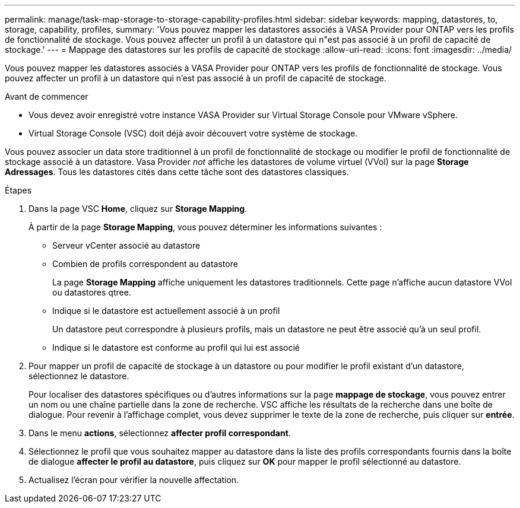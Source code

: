 ---
permalink: manage/task-map-storage-to-storage-capability-profiles.html 
sidebar: sidebar 
keywords: mapping, datastores, to, storage, capability, profiles, 
summary: 'Vous pouvez mapper les datastores associés à VASA Provider pour ONTAP vers les profils de fonctionnalité de stockage. Vous pouvez affecter un profil à un datastore qui n"est pas associé à un profil de capacité de stockage.' 
---
= Mappage des datastores sur les profils de capacité de stockage
:allow-uri-read: 
:icons: font
:imagesdir: ../media/


[role="lead"]
Vous pouvez mapper les datastores associés à VASA Provider pour ONTAP vers les profils de fonctionnalité de stockage. Vous pouvez affecter un profil à un datastore qui n'est pas associé à un profil de capacité de stockage.

.Avant de commencer
* Vous devez avoir enregistré votre instance VASA Provider sur Virtual Storage Console pour VMware vSphere.
* Virtual Storage Console (VSC) doit déjà avoir découvert votre système de stockage.


Vous pouvez associer un data store traditionnel à un profil de fonctionnalité de stockage ou modifier le profil de fonctionnalité de stockage associé à un datastore. Vasa Provider _not_ affiche les datastores de volume virtuel (VVol) sur la page *Storage Adressages*. Tous les datastores cités dans cette tâche sont des datastores classiques.

.Étapes
. Dans la page VSC *Home*, cliquez sur *Storage Mapping*.
+
À partir de la page *Storage Mapping*, vous pouvez déterminer les informations suivantes :

+
** Serveur vCenter associé au datastore
** Combien de profils correspondent au datastore
+
La page *Storage Mapping* affiche uniquement les datastores traditionnels. Cette page n'affiche aucun datastore VVol ou datastores qtree.

** Indique si le datastore est actuellement associé à un profil
+
Un datastore peut correspondre à plusieurs profils, mais un datastore ne peut être associé qu'à un seul profil.

** Indique si le datastore est conforme au profil qui lui est associé


. Pour mapper un profil de capacité de stockage à un datastore ou pour modifier le profil existant d'un datastore, sélectionnez le datastore.
+
Pour localiser des datastores spécifiques ou d'autres informations sur la page *mappage de stockage*, vous pouvez entrer un nom ou une chaîne partielle dans la zone de recherche. VSC affiche les résultats de la recherche dans une boîte de dialogue. Pour revenir à l'affichage complet, vous devez supprimer le texte de la zone de recherche, puis cliquer sur *entrée*.

. Dans le menu *actions*, sélectionnez *affecter profil correspondant*.
. Sélectionnez le profil que vous souhaitez mapper au datastore dans la liste des profils correspondants fournis dans la boîte de dialogue *affecter le profil au datastore*, puis cliquez sur *OK* pour mapper le profil sélectionné au datastore.
. Actualisez l'écran pour vérifier la nouvelle affectation.

